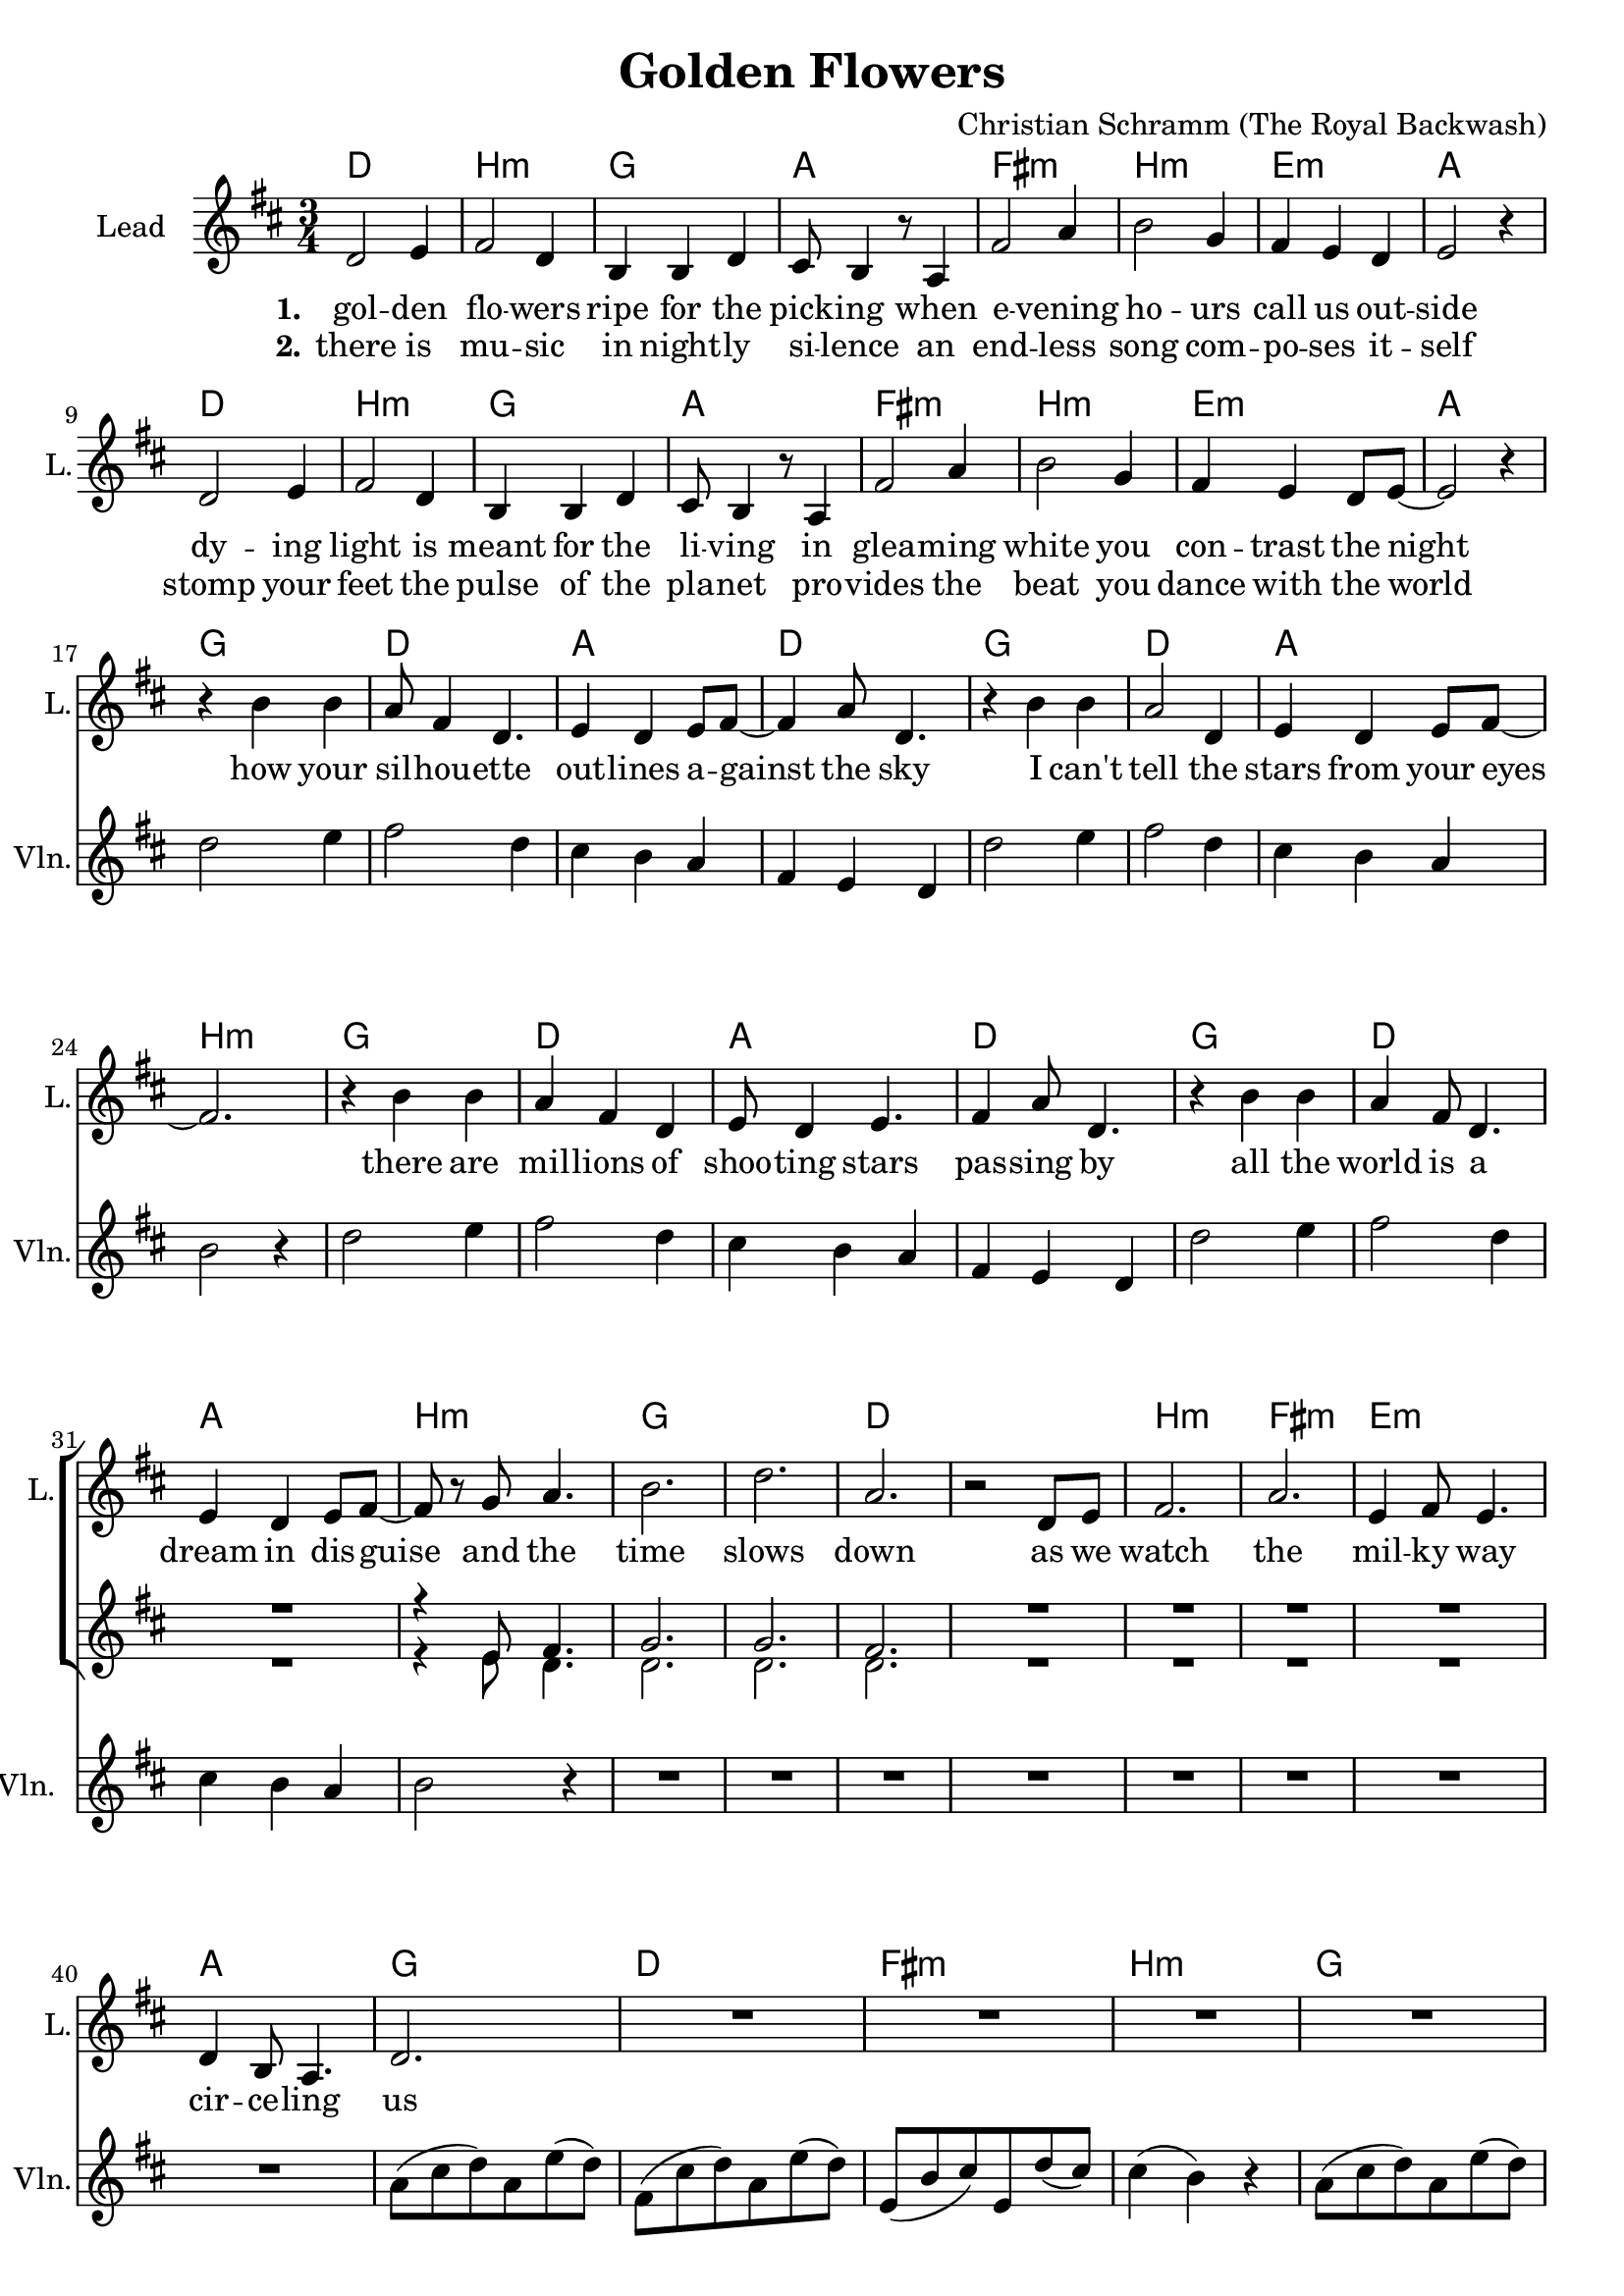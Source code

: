 \version "2.19.2"

\header {
  title = "Golden Flowers"
  composer = "Christian Schramm (The Royal Backwash)"
}

global = {
  \key d \major
  \time 3/4
}

chordNames = \chordmode {
  \global
  \germanChords

  d2. b:m g a
  fis:m b:m e:m a
  d2. b:m g a
  fis:m b:m e:m a
  
  g d a d
  g d a b:m
  g d a d
  g d a b:m
  
  g2.*2 d
  b2.:m fis:m e:m a
  
  g d fis:m b:m
  g d fis:m b:m
  g d fis:m b:m
  g d fis:m b:m
}

violin = \relative c'' {
  \global

  R2.*16
  
  d2 e4
  fis2 d4
  cis4 b a
  fis e d
  
  d'2 e4
  fis2 d4
  cis4 b a
  b2 r4
  
  d2 e4
  fis2 d4
  cis4 b a
  fis e d
  
  d'2 e4
  fis2 d4
  cis4 b a
  b2 r4
  
  R2.*8
  
  a8( cis d) a e'( d)
  fis,( cis' d) a e'( d)
  e,( b' cis) e, d'( cis)
  cis4( b) r
  
  a8( cis d) a e'( d)
  fis,( cis' d) a e'( d)
  e,( b' cis) e, d'( cis)
  cis4( b) r
  
  a8( cis d) a e'( d)
  fis,( cis' d) a e'( d)
  e,( b' cis) e, d'( cis)
  cis4( b) r
  
  a8( cis d) a e'( d)
  fis,( cis' d) a e'( d)
  e,( b' cis) e, d'( cis)
  cis4( b) r
}

guitar = \relative c'' {
  \global

  
}

backing_I = \relative c' {
  \global
  R2.*31
  r4 e8 fis4.
  
  g2.
  g
  fis
  R2.*9
  
}

backing_II = \relative c' {
  \global
  R2.*31
  r4 e8 d4.
  
  d2.
  d
  d
  R2.*9
}

lead = \relative c' {
  \global
  d2 e4
  fis2 d4
  b b d
  cis8 b4 r8 a4
  
  fis'2 a4
  b2 g4
  fis e d
  e2 r4
  
  d2 e4
  fis2 d4
  b b d
  cis8 b4 r8 a4
  
  fis'2 a4
  b2 g4
  fis e d8 e~
  e2 r4 \break
  
  
  r4 b' b
  a8 fis4 d4.
  e4 d e8 fis~
  fis4 a8 d,4.
  
  r4 b' b
  a2 d,4
  e d e8 fis~
  fis2.
  
  r4 b b
  a fis d
  e8 d4 e4.
  fis4 a8 d,4.
  
  r4 b' b
  a fis8 d4.
  e4 d e8 fis~
  fis r g a4.
  
  b2.
  d
  a
  r2 d,8 e
  
  fis2.
  a
  e4 fis8 e4.
  d4 b8 a4.
  
  d2.
  
  R2.*7
  
  \bar ":..:"
  
  r4 d'8 cis b4
  r a8 g fis4
  r e8 e a cis,
  cis4 d d8 e
  
  b8 r d'8 cis b4
  r a8 g fis4
  r e8 e a cis,
  cis4 d r
  
  \bar ":|."
}

backing_lyrics = \lyricmode {
  
}

lead_lyrics = \lyricmode {
  \set stanza = "1."
  gol -- den flo -- wers
  ripe for the pick -- ing
  when e -- vening ho -- urs
  call us out -- side
  
  dy -- ing light is
  meant for the li -- ving
  in glea -- ming white
  you con -- trast the night
  
  how your sil -- hou -- ette out -- lines a -- gainst the sky
  I can't tell the stars from your eyes
  there are mil -- lions of shoo -- ting stars pas -- sing by
  all the world is a dream in dis -- guise
  
  and the time slows down
  as we watch the mil -- ky way cir -- ce -- ling us
  
  so we chase fi -- re -- flies
  and we let them pur -- pose -- ly es -- cape
  in -- to space, we may rise
  still stay on the sur -- face
  
}

lead_lyrics_two = \lyricmode {
  \set stanza = "2."
  there is mu -- sic
  in night -- ly si -- lence
  an end -- less song
  com -- po -- ses it -- self
  
  stomp your feet
  the pulse of the pla -- net
  pro -- vides the beat
  you dance with the world
}

chordsPart = \new ChordNames \chordNames

violinPart = \new Staff  \with {
  instrumentName = "Violine"
  
  midiInstrument = "violin"
  shortInstrumentName = "Vln."
} {
  \set Staff.midiMinimumVolume = #0.3
  \set Staff.midiMaximumVolume = #0.5
  \violin
}

guitarPart = \new Staff \with {
  instrumentName = "Guitar"
  midiInstrument = "guitar"
  shortInstrumentName = "Gtr."
} \guitar

choirPart = \new ChoirStaff <<
  \new Staff \with {
    instrumentName = "Lead"
    shortInstrumentName = "L."
  } {
    \new Voice = "Lead" \lead
  }
  \new Lyrics \lyricsto "Lead" \lead_lyrics
  \new Lyrics \lyricsto "Lead" \lead_lyrics_two
  
  \new Staff \with {
    instrumentName = \markup \center-column { "Backing I" "Backing II" }
    instrumentName = \markup \center-column { "B I" "B II" }
  } <<
    \new Voice = "Backing I" { \voiceOne \backing_I }
    \new Voice = "Backing II" { \voiceTwo \backing_II }
  >>
  \new Lyrics \with {
    \override VerticalAxisGroup #'staff-affinity = #CENTER
  } \lyricsto "Backing II" \backing_lyrics
>>

\score {
  <<
    \chordsPart
    \choirPart
    \violinPart
    \guitarPart
  >>
  \layout {
    \context {
      \Staff \RemoveEmptyStaves
      \override VerticalAxisGroup.remove-first = ##t
    }
  }
  \midi {
    \tempo 4=135
  }
}
